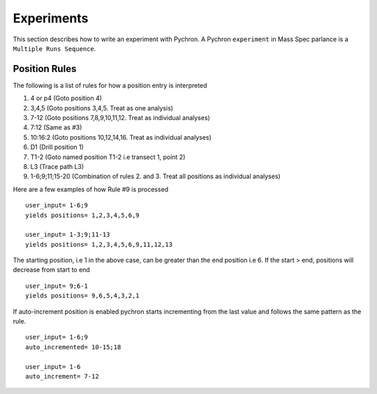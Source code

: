 Experiments
-------------

This section describes how to write an experiment with Pychron. A Pychron ``experiment``
in Mass Spec parlance is a ``Multiple Runs Sequence``.

Position Rules
~~~~~~~~~~~~~~~

The following is a list of rules for how a position entry is interpreted

#. 4 or p4 (Goto position 4)
#. 3,4,5 (Goto positions 3,4,5. Treat as one analysis)
#. 7-12 (Goto positions 7,8,9,10,11,12. Treat as individual analyses)
#. 7:12 (Same as #3)
#. 10:16:2 (Goto positions 10,12,14,16. Treat as individual analyses)
#. D1 (Drill position 1)
#. T1-2 (Goto named position T1-2 i.e transect 1, point 2)
#. L3 (Trace path L3)
#. 1-6;9;11;15-20 (Combination of rules 2. and 3. Treat all positions as individual analyses)

Here are a few examples of how Rule #9 is processed

::

    user_input= 1-6;9
    yields positions= 1,2,3,4,5,6,9
    
    user_input= 1-3;9;11-13
    yields positions= 1,2,3,4,5,6,9,11,12,13
    


The starting position, i.e 1 in the above case, can be greater than the end position i.e 6. 
If the start > end, positions will decrease from start to end
::

    user_input= 9;6-1
    yields positions= 9,6,5,4,3,2,1
    
    

If auto-increment position is enabled pychron starts incrementing from the last value and follows the same pattern as the rule.

::
    
    user_input= 1-6;9
    auto_incremented= 10-15;18
    
    user_input= 1-6
    auto_increment= 7-12
    

